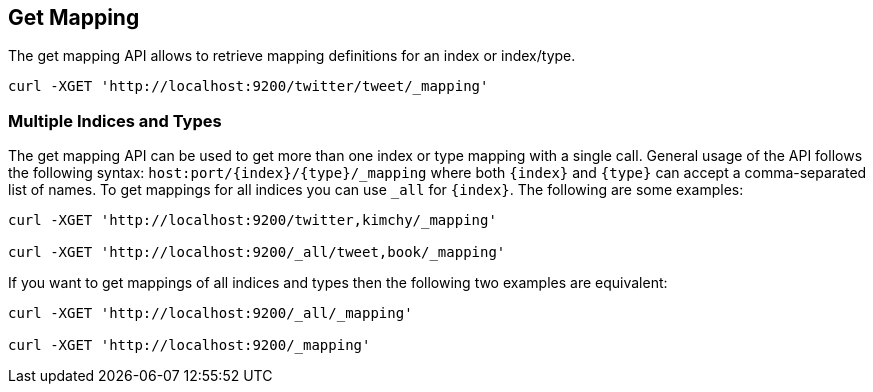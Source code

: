 [[indices-get-mapping]]
== Get Mapping

The get mapping API allows to retrieve mapping definitions for an index or
index/type.

[source,js]
--------------------------------------------------
curl -XGET 'http://localhost:9200/twitter/tweet/_mapping'
--------------------------------------------------

[float]
=== Multiple Indices and Types

The get mapping API can be used to get more than one index or type
mapping with a single call. General usage of the API follows the
following syntax: `host:port/{index}/{type}/_mapping` where both
`{index}` and `{type}` can accept a comma-separated list of names. To
get mappings for all indices you can use `_all` for `{index}`. The
following are some examples:

[source,js]
--------------------------------------------------
curl -XGET 'http://localhost:9200/twitter,kimchy/_mapping'

curl -XGET 'http://localhost:9200/_all/tweet,book/_mapping'
--------------------------------------------------

If you want to get mappings of all indices and types then the following
two examples are equivalent:

[source,js]
--------------------------------------------------
curl -XGET 'http://localhost:9200/_all/_mapping'

curl -XGET 'http://localhost:9200/_mapping'
--------------------------------------------------
